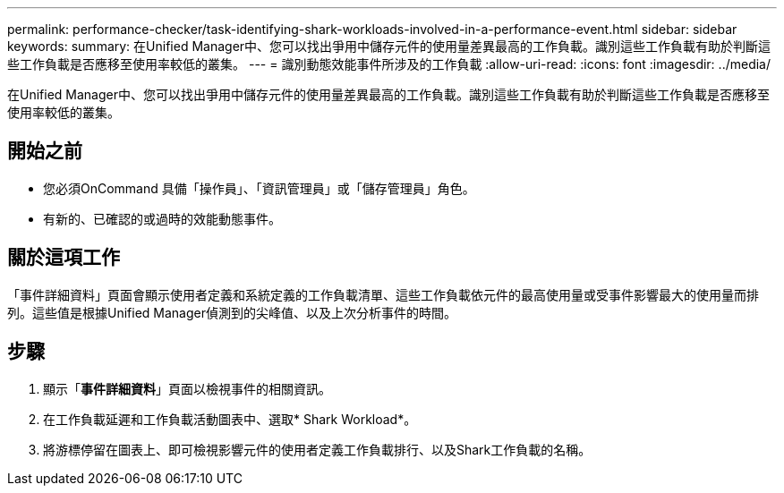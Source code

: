 ---
permalink: performance-checker/task-identifying-shark-workloads-involved-in-a-performance-event.html 
sidebar: sidebar 
keywords:  
summary: 在Unified Manager中、您可以找出爭用中儲存元件的使用量差異最高的工作負載。識別這些工作負載有助於判斷這些工作負載是否應移至使用率較低的叢集。 
---
= 識別動態效能事件所涉及的工作負載
:allow-uri-read: 
:icons: font
:imagesdir: ../media/


[role="lead"]
在Unified Manager中、您可以找出爭用中儲存元件的使用量差異最高的工作負載。識別這些工作負載有助於判斷這些工作負載是否應移至使用率較低的叢集。



== 開始之前

* 您必須OnCommand 具備「操作員」、「資訊管理員」或「儲存管理員」角色。
* 有新的、已確認的或過時的效能動態事件。




== 關於這項工作

「事件詳細資料」頁面會顯示使用者定義和系統定義的工作負載清單、這些工作負載依元件的最高使用量或受事件影響最大的使用量而排列。這些值是根據Unified Manager偵測到的尖峰值、以及上次分析事件的時間。



== 步驟

. 顯示「*事件詳細資料*」頁面以檢視事件的相關資訊。
. 在工作負載延遲和工作負載活動圖表中、選取* Shark Workload*。
. 將游標停留在圖表上、即可檢視影響元件的使用者定義工作負載排行、以及Shark工作負載的名稱。

